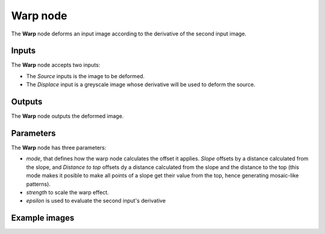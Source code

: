 Warp node
~~~~~~~~~

The **Warp** node deforms an input image according to the derivative of the second input image.

.. image:: images/node_transform_warp.png
	:align: center

Inputs
++++++

The **Warp** node accepts two inputs:

* The *Source* inputs is the image to be deformed.

* The *Displace* input is a greyscale image whose derivative will be used to deform the source.

Outputs
+++++++

The **Warp** node outputs the deformed image.

Parameters
++++++++++

The **Warp** node has three parameters:

* *mode*, that defines how the warp node calculates the offset it applies. *Slope* offsets by
  a distance calculated from the slope, and *Distance to top* offsets dy a distance calculated
  from the slope and the distance to the top (this mode makes it posible to make all points
  of a slope get their value from the top, hence generating mosaic-like patterns).

* *strength* to scale the warp effect.

* *epsilon* is used to evaluate the second input's derivative

Example images
++++++++++++++

.. image:: images/node_warp_samples.png
	:align: center
